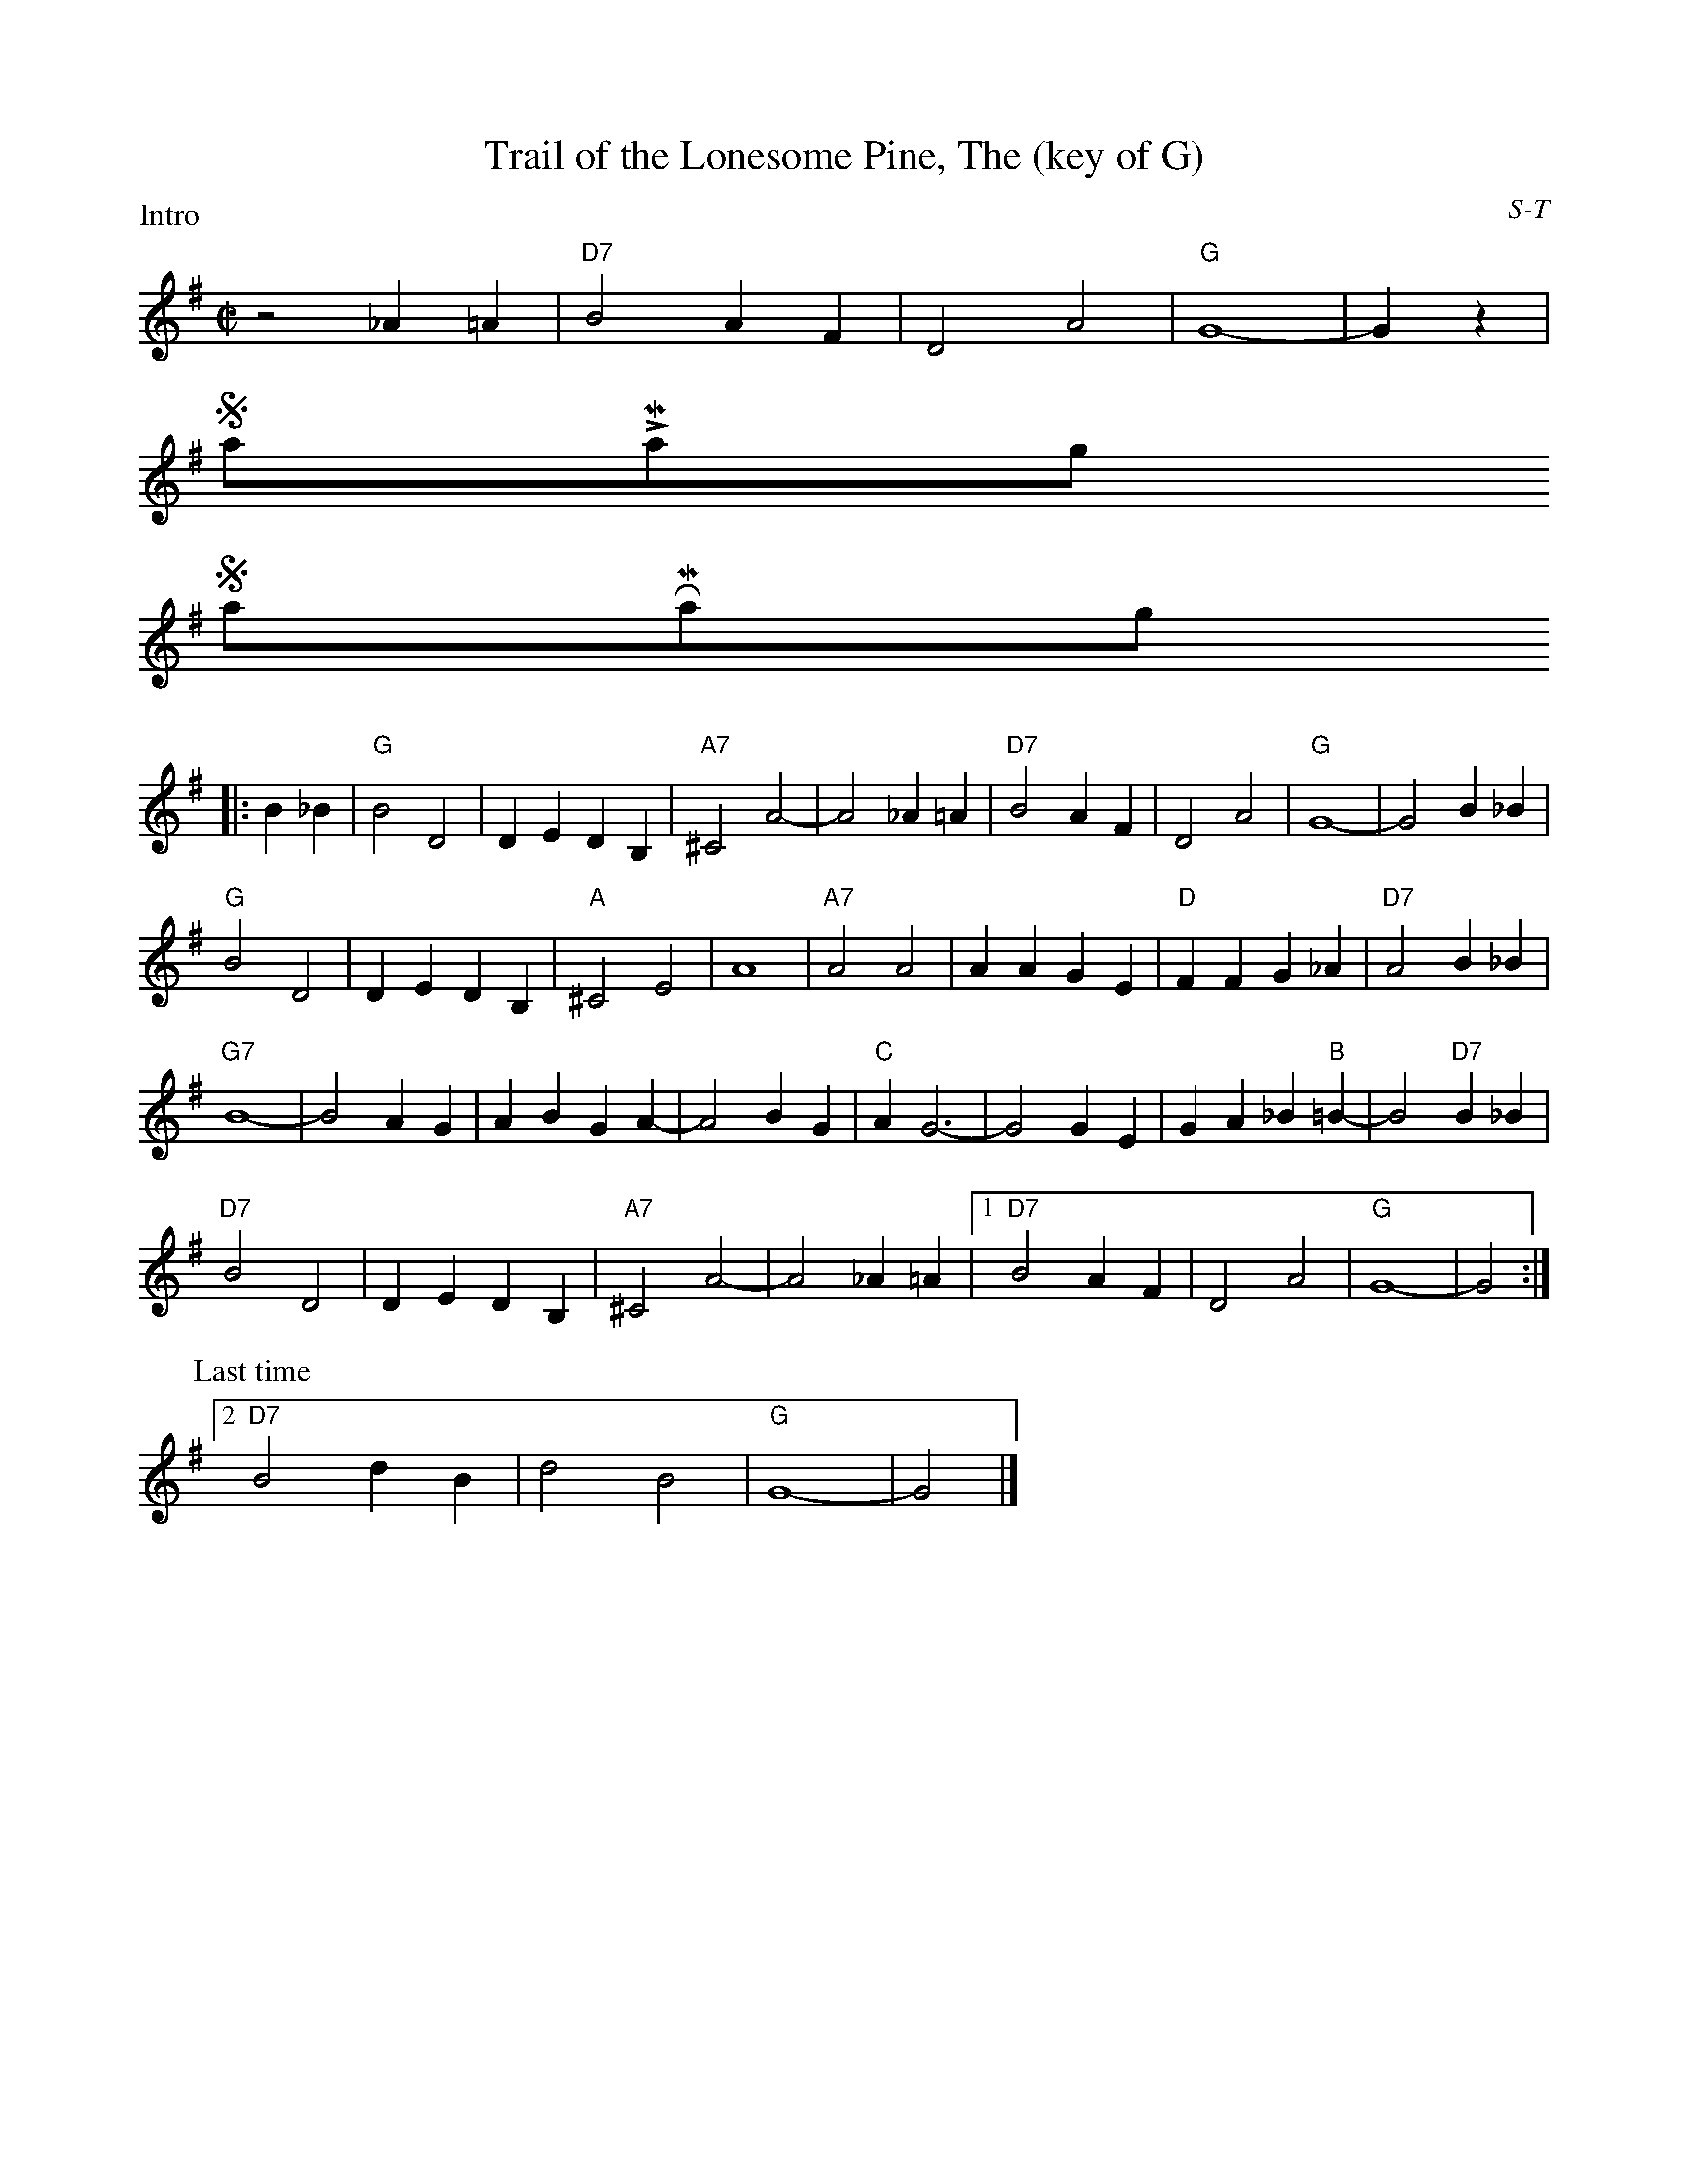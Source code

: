 X:44
T:Trail of the Lonesome Pine, The (key of G)
I:Trail of the Lonesome Pine, The	S-T	F	square
C:S-T
M:C|
Z:Transcribed to abc by Mary Lou Knack
R:square
$NormLMargin
$NormRMargin
P:Intro
K:Gmaj
z4 _A2=A2| "D7"B4 A2F2| D4 A4| "G"G8-| G2z2 |
$SmallLMargin
$SmallRMargin
P:
|:B2_B2| "G"B4 D4| D2E2 D2B,2| "A7"^C4 A4-| A4 _A2=A2| "D7"B4 A2F2| D4 A4| "G"G8-| G4 B2_B2|
"G"B4 D4| D2E2 D2B,2| "A"^C4 E4| A8| "A7"A4 A4| A2A2 G2E2| "D"F2F2 G2_A2| "D7"A4 B2_B2|
"G7"B8-| B4 A2G2| A2B2 G2A2-| A4 B2G2| "C"A2 G6-| G4 G2E2| G2A2 _B2"B"=B2-| B4 "D7"B2_B2|
"D7"B4 D4| D2E2 D2B,2| "A7"^C4 A4-| A4 _A2=A2 |1 \
"D7"B4 A2F2| D4 A4| "G"G8-| G4 :|
P:Last time
 [2 "D7"B4 d2B2| d4 B4| "G"G8-| G4 |]
